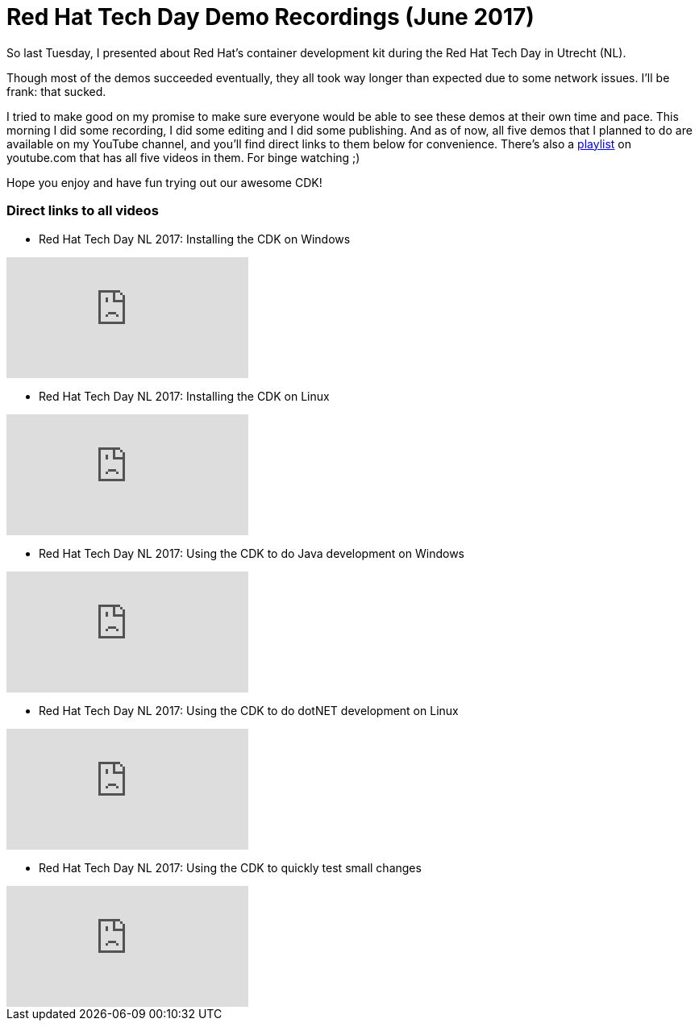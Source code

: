 = Red Hat Tech Day Demo Recordings (June 2017)
:published_at: 2017-06-14
:hp-tags: Red Hat, CDK, OpenShift, containers, development, Java, .Net, Python

So last Tuesday, I presented about Red Hat's container development kit during the Red Hat Tech Day in Utrecht (NL). 

Though most of the demos succeeded eventually, they all took way longer than expected due to some network issues. I'll be frank: that sucked.

I tried to make good on my promise to make sure everyone would be able to see these demos at their own time and pace. This morning I did some recording, I did some editing and I did some publishing. And as of now, all five demos that I planned to do are available on my YouTube channel, and you'll find direct links to them below for convenience. There's also a https://www.youtube.com/playlist?list=PLTJ5vj7osiGO7K70076Y4kjWgoQxfKyJd[playlist] on youtube.com that has all five videos in them. For binge watching ;)

Hope you enjoy and have fun trying out our awesome CDK!


=== Direct links to all videos

* Red Hat Tech Day NL 2017: Installing the CDK on Windows 

video::dpVcg5lop6M[youtube]

* Red Hat Tech Day NL 2017: Installing the CDK on Linux 

video::6JLyKdGY5p4[youtube]


* Red Hat Tech Day NL 2017: Using the CDK to do Java development on Windows 

video::woOoEsk9qcg[youtube]

* Red Hat Tech Day NL 2017: Using the CDK to do dotNET development on Linux 

video::jNgzAoYqC1k[youtube]

* Red Hat Tech Day NL 2017: Using the CDK to quickly test small changes 

video::sQAkzH75YfA[youtube]
